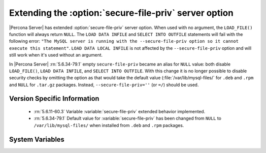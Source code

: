 .. _secure_file_priv_extended:

======================================================
Extending the :option:`secure-file-priv` server option
======================================================

|Percona Server| has extended :option:`secure-file-priv` server option. When
used with no argument, the ``LOAD_FILE()`` function will always return
``NULL``. The ``LOAD DATA INFILE`` and ``SELECT INTO OUTFILE`` statements will
fail with the following error: ``"The MySQL server is running with the
--secure-file-priv option so it cannot execute this statement"``. ``LOAD DATA
LOCAL INFILE`` is not affected by the ``--secure-file-priv`` option and will
still work when it's used without an argument.

In |Percona Server| :rn:`5.6.34-79.1` empty ``secure-file-priv`` became an
alias for ``NULL`` value: both disable ``LOAD_FILE()``, ``LOAD DATA INFILE``,
and ``SELECT INTO OUTFILE``. With this change it is no longer possible to
disable security checks by omitting the option as that would take the default
value (:file:`/var/lib/mysql-files/` for ``.deb`` and ``.rpm`` and ``NULL`` for
``.tar.gz`` packages. Instead, ``--secure-file-priv=''`` (or ``=/``) should be
used.


Version Specific Information
============================

  * :rn:`5.6.11-60.3`
    Variable :variable:`secure-file-priv` extended behavior implemented.
  * :rn:`5.6.34-79.1`
    Default value for :variable:`secure-file-priv` has been changed from
    ``NULL`` to ``/var/lib/mysql-files/`` when installed from ``.deb`` and
    ``.rpm`` packages.

System Variables
================

.. variable:: secure-file-priv 

     :cli: No
     :conf: Yes
     :scope: Global
     :dyn: No
     :vartype: String
     :default: ``/var/lib/mysql-files/`` - for ``.deb`` and ``.rpm`` packages
     :default: ``NULL`` - for ``.tar.gz`` packages
